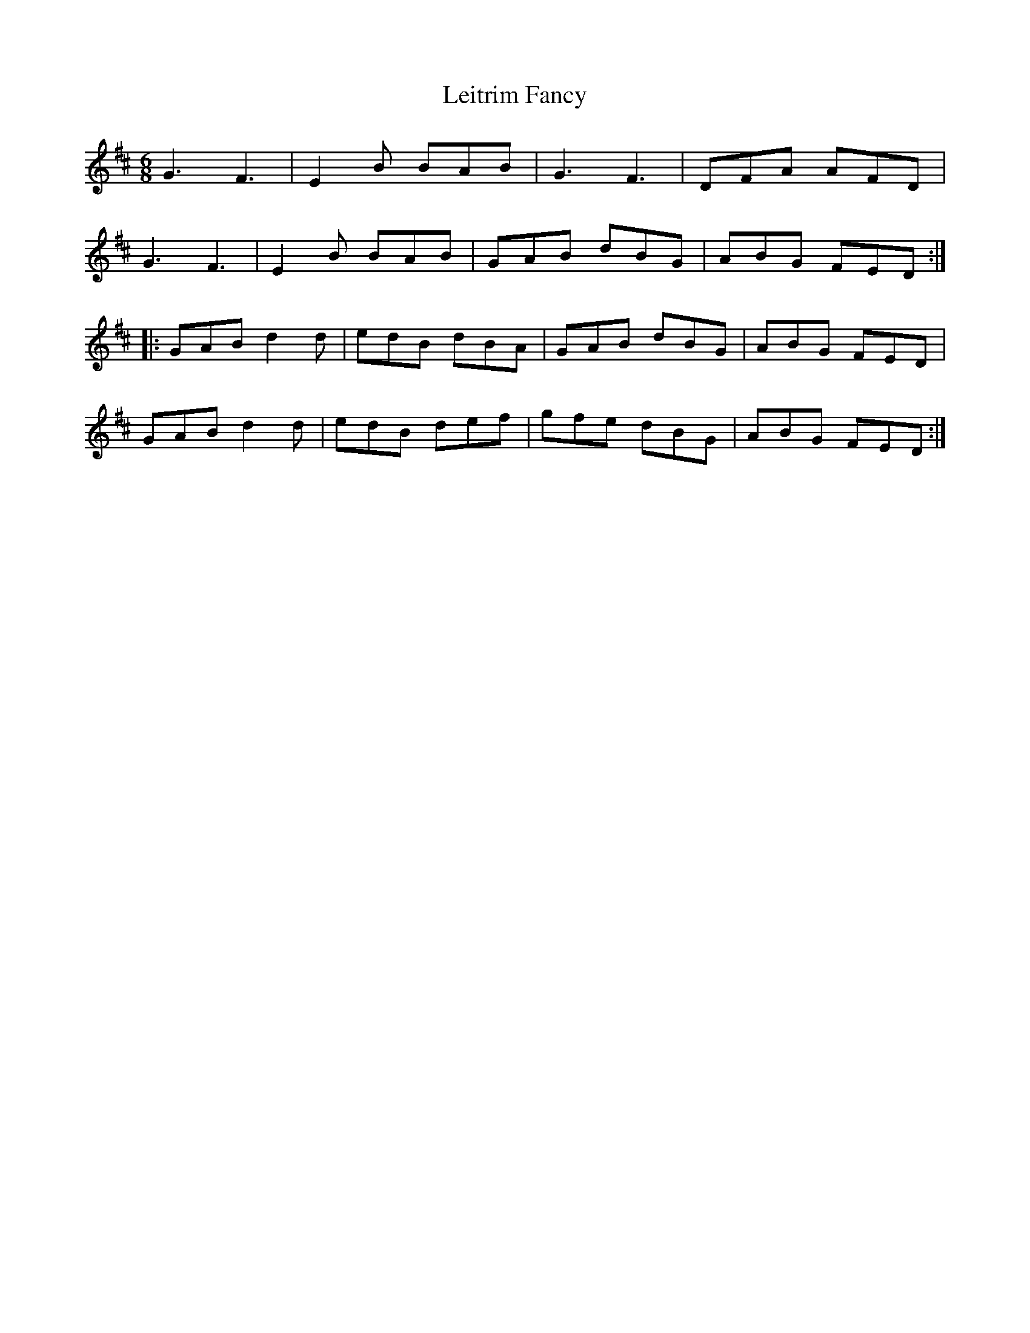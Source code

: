 X:60
T:Leitrim Fancy
R:jig
M:6/8
L:1/8
K:Edor
G3 F3 | E2B BAB | G3 F3 | DFA AFD |
G3 F3 | E2B BAB | GAB dBG | ABG FED ::
GAB d2d | edB dBA | GAB dBG | ABG FED |
GAB d2d | edB def | gfe dBG | ABG FED :|
